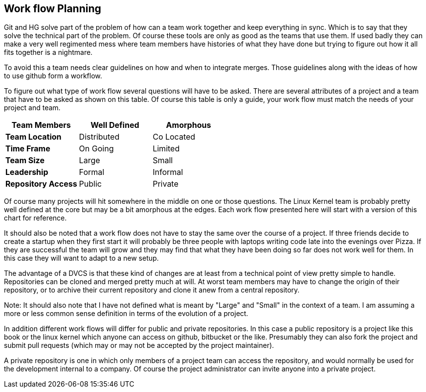 == Work flow Planning

Git and HG solve part of the problem of how can a team work together
and keep everything in sync. Which is to say that they solve the
technical part of the problem. Of course these tools are only as good
as the teams that use them. If used badly they can make a very well
regimented mess where team members have histories of what they have
done but trying to figure out how it all fits together is a
nightmare. 

To avoid this a team needs clear guidelines on how and when to
integrate merges. Those guidelines along with the ideas of how to use
github form a workflow. 

To figure out what type of work flow several questions will have to be
asked. There are several attributes of a project and a team that have
to be asked as shown on this table.  Of course this table is only a
guide, your work flow must match the needs of your project and team.

[grid="rows",format="csv"]
[options="header",cols="<s,<,<"]
|===========================
Team Members, Well Defined , Amorphous
Team Location, Distributed, Co Located
Time Frame, On Going, Limited
Team Size, Large, Small
Leadership, Formal, Informal
Repository Access, Public, Private
|===========================

Of course many projects will hit somewhere in the middle on one or
those questions. The Linux Kernel team is probably pretty well defined
at the core but may be a bit amorphous at the edges. Each work flow
presented here will start with a version of this chart for
reference. 

It should also be noted that a work flow does not have to stay the
same over the course of a project. If three friends decide to create a
startup when they first start it will probably be three people with
laptops writing code late into the evenings over Pizza. If they are
successful the team will grow and they may find that what they have
been doing so far does not work well for them. In this case they will
want to adapt to a new setup. 

The advantage of a DVCS is that these kind of changes are at least
from a technical point of view pretty simple to handle. Repositories
can be cloned and merged pretty much at will. At worst team members
may have to change the origin of their repository, or to archive their
current repository and clone it anew from a central repository. 
  
Note: It should also note that I have not defined what is meant by "Large"
and "Small" in the context of a team. I am assuming a more or less
common sense definition in terms of the evolution of a project. 

In addition different work flows will differ for public and private
repositories. In this case a public repository is a project like this
book or the linux kernel which anyone can access on github, bitbucket
or the like. Presumably they can also fork the project and submit pull
requests (which may or may not be accepted by the project maintainer). 

A private repository is one in which only members of a project team
can access the repository, and would normally be used for the
development internal to a company. Of course the project administrator
can invite anyone into a private project.  

